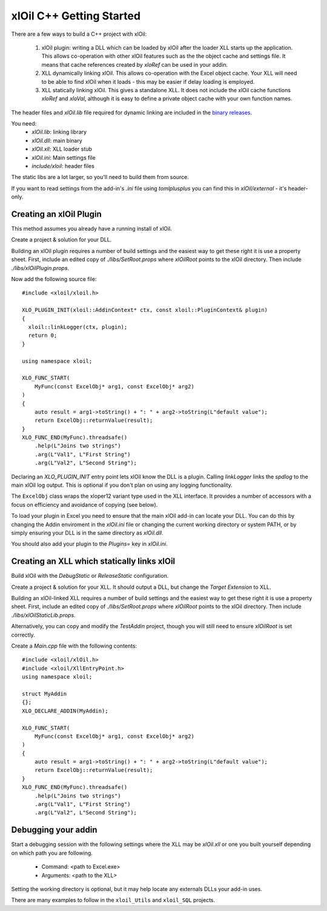 =========================
xlOil C++ Getting Started
=========================


There are a few ways to build a C++ project with xlOil:

   1. xlOil plugin: writing a DLL which can be loaded by xlOil after the loader XLL 
      starts up the application. This allows co-operation with other xlOil features such as
      the the object cache and settings file.  It means that cache references created by 
      `xloRef` can be used in your addin.
   2. XLL dynamically linking xlOil. This allows co-operation with the Excel object cache.
      Your XLL will need to be able to find xlOil when it loads - this may be easier if delay
      loading is employed.
   3. XLL statically linking xlOil. This gives a standalone XLL. It does not include
      the xlOil cache functions `xloRef` and `xloVal`, although it is easy to define a private
      object cache with your own function names.

The header files and `xlOil.lib` file required for dynamic linking are included in the 
`binary releases <https://gitlab.com/stevecu/xloil/-/releases>`_.

You need: 
    * `xlOil.lib`: linking library
    * `xlOil.dll`: main binary 
    * `xlOil.xll`: XLL loader stub
    * `xlOil.ini`: Main settings file
    * `include/xloil`: header files

The static libs are a lot larger, so you'll need to build them from source.

If you want to read settings from the add-in's *.ini* file using *tomlplusplus* you can find 
this in `xlOil/external` - it's header-only.

Creating an xlOil Plugin
~~~~~~~~~~~~~~~~~~~~~~~~

This method assumes you already have a running install of xlOil.

Create a project & solution for your DLL.

Building an xlOil plugin requires a number of build settings and the easiest way to get these right
it is use a property sheet.  First, include an edited copy of `./libs/SetRoot.props` where *xlOilRoot* 
points to the xlOil directory. Then include `./libs/xlOilPlugin.props`.

Now add the following source file:

.. highlight:: c++

:: 

    #include <xloil/xloil.h>

    XLO_PLUGIN_INIT(xloil::AddinContext* ctx, const xloil::PluginContext& plugin)
    {
      xloil::linkLogger(ctx, plugin);
      return 0;
    }

    using namespace xloil;

    XLO_FUNC_START( 
        MyFunc(const ExcelObj* arg1, const ExcelObj* arg2)
    )
    {
        auto result = arg1->toString() + ": " + arg2->toString(L"default value");
        return ExcelObj::returnValue(result);
    }
    XLO_FUNC_END(MyFunc).threadsafe()
        .help(L"Joins two strings")
        .arg(L"Val1", L"First String")
        .arg(L"Val2", L"Second String");


Declaring an `XLO_PLUGIN_INIT` entry point lets xlOil know the DLL is a plugin. Calling `linkLogger`
links the *spdlog* to the main xlOil log output.  This is optional if you don't plan on using any logging
functionality.

The ``ExcelObj`` class wraps the xloper12 variant type used in the XLL interface. It provides
a number of accessors with a focus on efficiency and avoidance of copying (see below).

To load your plugin in Excel you need to ensure that the main xlOil add-in can locate your DLL. 
You can do this by changing the Addin enviroment in the `xlOil.ini` file or changing the
current working directory or system PATH, or by simply ensuring your DLL is in the same directory
as *xlOil.dll*.

You should also add your plugin to the `Plugins=` key in `xlOil.ini`.


Creating an XLL which statically links xlOil
~~~~~~~~~~~~~~~~~~~~~~~~~~~~~~~~~~~~~~~~~~~~

Build xlOil with the *DebugStatic* or *ReleaseStatic* configuration.

Create a project & solution for your XLL. It should output a DLL, but change the *Target Extension* to XLL.

Building an xlOil-linked XLL requires a number of build settings and the easiest way to get these right
it is use a property sheet.  First, include an edited copy of `./libs/SetRoot.props` where *xlOilRoot* 
points to the xlOil directory. Then include `./libs/xlOilStaticLib.props`.

Alternatively, you can copy and modify the `TestAddin` project, though you will still need to ensure
*xlOilRoot* is set correctly.

Create a `Main.cpp` file with the following contents:

.. highlight:: c++

::

    #include <xloil/xlOil.h>
    #include <xloil/XllEntryPoint.h>
    using namespace xloil;
    
    struct MyAddin
    {};
    XLO_DECLARE_ADDIN(MyAddin);

    XLO_FUNC_START( 
        MyFunc(const ExcelObj* arg1, const ExcelObj* arg2)
    )
    {
        auto result = arg1->toString() + ": " + arg2->toString(L"default value");
        return ExcelObj::returnValue(result);
    }
    XLO_FUNC_END(MyFunc).threadsafe()
        .help(L"Joins two strings")
        .arg(L"Val1", L"First String")
        .arg(L"Val2", L"Second String");


Debugging your addin
~~~~~~~~~~~~~~~~~~~~

Start a debugging session with the following settings where the XLL may be `xlOil.xll`
or one you built yourself depending on which path you are following.

   * Command: <path to Excel.exe>
   * Arguments: <path to the XLL>

Setting the working directory is optional, but it may help locate any externals DLLs your
add-in uses.

There are many examples to follow in the ``xloil_Utils`` and ``xloil_SQL`` projects.
